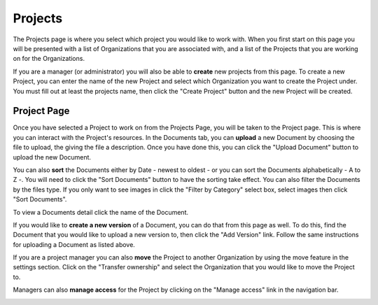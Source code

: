 --------
Projects
--------

The Projects page is where you select which project you would like to work with. When you first start on this page you
will be presented with a list of Organizations that you are associated with, and a list of the Projects that you are
working on for the Organizations.

.. image:: _imgs/projects.png

If you are a manager (or administrator) you will also be able to **create** new projects from this page. To create a new Project,
you can enter the name of the new Project and select which Organization you want to create the Project under. 
You must fill out at least the projects name, then click the "Create Project" button and the new Project will be created.

.. image:: _imgs/new_project.png

++++++++++++
Project Page
++++++++++++

.. image:: _imgs/project.png

Once you have selected a Project to work on from the Projects Page, you will be taken to the Project page. This is
where you can interact with the Project's resources. In the Documents tab, you can **upload** a new Document by choosing
the file to upload, the giving the file a description. Once you have done this, you can click the "Upload Document"
button to upload the new Document.

.. image:: _imgs/new_document.png

You can also **sort** the Documents either by Date - newest to oldest - or you can sort the Documents alphabetically - A
to Z -. You will need to click the "Sort Documents" button to have the sorting take effect. You can also filter the
Documents by the files type. If you only want to see images in click the "Filter by Category" select box, select images
then click "Sort Documents".

To view a Documents detail click the name of the Document.

If you would like to **create a new version** of a Document, you can do that from this page as well. To do this, find
the Document that you would like to upload a new version to, then click the "Add Version" link. Follow the same
instructions for uploading a Document as listed above.

If you are a project manager you can also **move** the Project to another Organization by using the move feature in the
settings section. Click on the "Transfer ownership" and select the Organization that you would like to move the Project to.

.. image:: _imgs/project_settings.png

Managers can also **manage access** for the Project by clicking on the "Manage access" link in the navigation bar.

.. image:: _imgs/project_manage_access.png